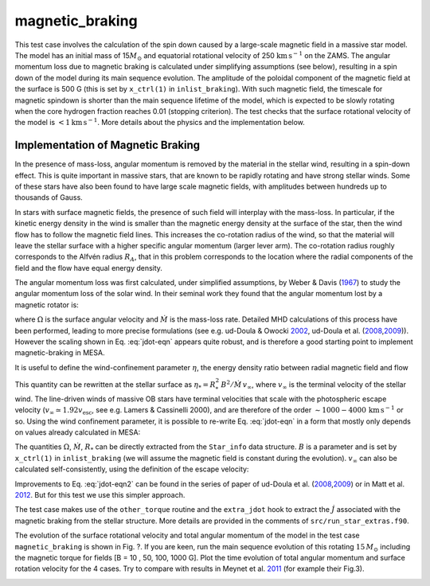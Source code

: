 .. _magnetic_braking:

****************
magnetic_braking
****************

This test case involves the calculation of the spin down caused by a
large-scale magnetic field in a massive star model. The model has an
initial mass of 15\ :math:`M_\odot` and equatorial
rotational velocity of 250
:math:`\mathrm{km} \,\mathrm{s}^{-1}` on the
ZAMS. The angular momentum loss due to magnetic braking is calculated
under simplifying assumptions (see below), resulting in a spin down of
the model during its main sequence evolution. The amplitude of the
poloidal component of the magnetic field at the surface is 500 G (this
is set by ``x_ctrl(1)`` in ``inlist_braking``). With such magnetic
field, the timescale for magnetic spindown is shorter than the main
sequence lifetime of the model, which is expected to be slowly rotating
when the core hydrogen fraction reaches 0.01 (stopping criterion). The
test checks that the surface rotational velocity of the model is
:math:`< 1 \mathrm{km} \,\mathrm{s}^{-1}`.
More details about the physics and the implementation below.

Implementation of Magnetic Braking
==================================

In the presence of mass-loss, angular momentum is removed by the
material in the stellar wind, resulting in a spin-down effect. This is
quite important in massive stars, that are known to be rapidly rotating
and have strong stellar winds. Some of these stars have also been found
to have large scale magnetic fields, with amplitudes between hundreds up
to thousands of Gauss.

In stars with surface magnetic fields, the presence of such field will
interplay with the mass-loss. In particular, if the kinetic energy
density in the wind is smaller than the magnetic energy density at the
surface of the star, then the wind flow has to follow the magnetic field
lines. This increases the co-rotation radius of the wind, so that the
material will leave the stellar surface with a higher specific angular
momentum (larger lever arm). The co-rotation radius roughly corresponds
to the Alfvén radius :math:`R_A`, that in this problem corresponds to
the location where the radial components of the field and the flow have
equal energy density.

.. image:: ../../../star/test_suite/magnetic_braking/docs/uddoula.jpg
   :alt: image
   :width: 30%

The angular momentum loss was first calculated, under simplified
assumptions, by Weber & Davis
(`1967 <http://adsabs.harvard.edu/abs/1967ApJ...148..217W>`__) to study
the angular momentum loss of the solar wind. In their seminal work they
found that the angular momentum lost by a magnetic rotator is:

.. math::
   :label: jdot-eqn

   \dot J= \frac {2}{3} \dot M \Omega R_A^2

where :math:`\Omega` is the surface angular velocity and :math:`\dot M`
is the mass-loss rate. Detailed MHD calculations of this process have
been performed, leading to more precise formulations (see e.g. ud-Doula
& Owocki `2002 <http://adsabs.harvard.edu/abs/2002ApJ...576..413U>`__,
ud-Doula et al.
(`2008 <http://adsabs.harvard.edu/abs/2008MNRAS.385...97U>`__,\ `2009 <http://adsabs.harvard.edu/abs/2009MNRAS.392.1022U>`__)).
However the scaling shown in Eq. :eq:`jdot-eqn` appears
quite robust, and is therefore a good starting point to implement
magnetic-braking in MESA.

It is useful to define the wind-confinement parameter :math:`\eta`, the
energy density ratio between radial magnetic field and flow

.. math::
   :label: eta-eqn

   \eta(r) \equiv \frac{B_{r}^{2}/8\pi}{\rho v_{r}^{2}/2}


This quantity can be rewritten at the stellar surface as
:math:`\eta_* = R_*^2\,B^2/\dot M\,v_\infty`, where :math:`v_\infty` is
the terminal velocity of the stellar wind. The line-driven winds of
massive OB stars have terminal velocities that scale with the
photospheric escape velocity
(:math:`v_\infty\simeq 1.92v_{\mathrm{esc}}`, see e.g. Lamers &
Cassinelli 2000), and are therefore of the order
:math:`\sim 1000-4000\,\mathrm{km} \,\mathrm{s}^{-1}`
or so. Using the wind confinement parameter, it is possible to re-write
Eq. :eq:`jdot-eqn` in a form that mostly only depends on
values already calculated in MESA:

.. math::
   :label: jdot-eqn2

   \dot J \approx \frac {2}{3} \dot M \Omega R_*^2 \eta_*

The quantities :math:`\Omega`, :math:`\dot M`, :math:`R_*` can be
directly extracted from the ``Star_info`` data structure. :math:`B` is a
parameter and is set by ``x_ctrl(1)`` in ``inlist_braking`` (we will
assume the magnetic field is constant during the evolution).
:math:`v_\infty` can also be calculated self-consistently, using the
definition of the escape velocity:

.. math::
   :label: vinf

   v_\infty \simeq 1.92\,v_{\mathrm{esc}} = 1.92 \times 618 \,\bigg(\frac{R_{\odot}}{R_*}\,\frac{M_*}{M_\odot}\bigg)^{1/2} \,\mathrm{km} \,\mathrm{s}^{-1}.


Improvements to Eq. :eq:`jdot-eqn2` can be found in the
series of paper of ud-Doula et al.
(`2008 <http://adsabs.harvard.edu/abs/2008MNRAS.385...97U>`__,\ `2009 <http://adsabs.harvard.edu/abs/2009MNRAS.392.1022U>`__)
or in Matt et al.
`2012 <http://adsabs.harvard.edu/abs/2012ApJ...754L..26M>`__. But for
this test we use this simpler approach.

The test case makes use of the ``other_torque`` routine and the
``extra_jdot`` hook to extract the :math:`\dot J` associated with the
magnetic braking from the stellar structure. More details are provided
in the comments of ``src/run_star_extras.f90``.

The evolution of the surface rotational velocity and total angular
momentum of the model in the test case ``magnetic_braking`` is shown in
Fig. ?. If you are keen, run the main sequence
evolution of this rotating :math:`15\,M_\odot` including the
magnetic torque for fields [B = 10 , 50, 100, 1000 G]. Plot the time
evolution of total angular momentum and surface rotation velocity for
the 4 cases. Try to compare with results in Meynet et al.
`2011 <http://adsabs.harvard.edu/abs/2011A%26A...525L..11M>`__ (for
example their Fig.3).

.. image:: ../../../star/test_suite/magnetic_braking/docs/vsurf.jpg
   :alt: image
   :width: 100%

